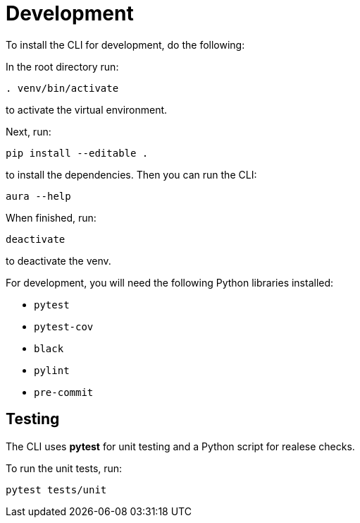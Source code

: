 = Development

To install the CLI for development, do the following:

In the root directory run:
----
. venv/bin/activate
----
to activate the virtual environment.

Next, run:
----
pip install --editable .
----
to install the dependencies. Then you can run the CLI:
----
aura --help
----

When finished, run:
----
deactivate
----
to deactivate the venv.

For development, you will need the following Python libraries installed:

* `pytest`
* `pytest-cov`
* `black`
* `pylint`
* `pre-commit`


== Testing

The CLI uses *pytest* for unit testing and a Python script for realese checks.

To run the unit tests, run:
----
pytest tests/unit
----